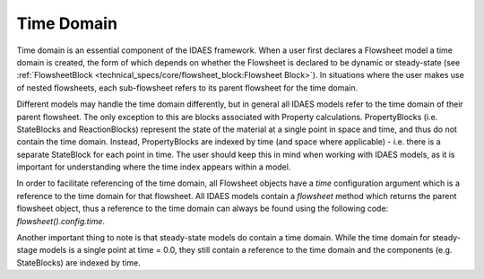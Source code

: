 ﻿Time Domain
===========

Time domain is an essential component of the IDAES framework. When a user first declares a 
Flowsheet model a time domain is created, the form of which depends on whether the Flowsheet 
is declared to be dynamic or steady-state 
(see :ref:`FlowsheetBlock <technical_specs/core/flowsheet_block:Flowsheet Block>`). 
In situations where the user makes use of nested flowsheets, each sub-flowsheet refers to its 
parent flowsheet for the time domain.

Different models may handle the time domain differently, but in general all IDAES models refer 
to the time domain of their parent flowsheet. The only exception to this are blocks associated 
with Property calculations. PropertyBlocks (i.e. StateBlocks and ReactionBlocks) represent the state of the material at a single point 
in space and time, and thus do not contain the time domain. Instead, PropertyBlocks are indexed 
by time (and space where applicable) - i.e. there is a separate StateBlock for each point in 
time. The user should keep this in mind when working with IDAES models, as it is important for 
understanding where the time index appears within a model.

In order to facilitate referencing of the time domain, all Flowsheet objects have a `time` 
configuration argument which is a reference to the time domain for that flowsheet. All IDAES 
models contain a `flowsheet` method which returns the parent flowsheet object, thus a reference 
to the time domain can always be found using the following code: `flowsheet().config.time`.

Another important thing to note is that steady-state models do contain a time domain. While the
time domain for steady-stage models is a single point at time = 0.0, they still contain a 
reference to the time domain and the components (e.g. StateBlocks) are indexed by time.